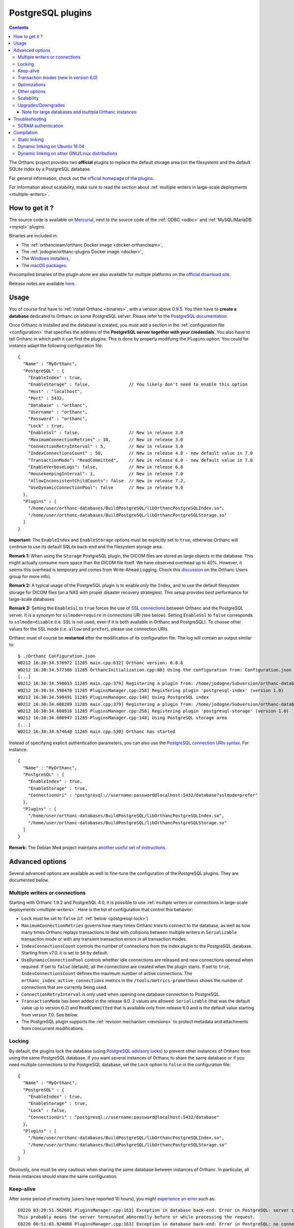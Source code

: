 .. _postgresql:


PostgreSQL plugins
==================

.. contents::

The Orthanc project provides two **official** plugins to replace the
default storage area (on the filesystem) and the default SQLite index
by a PostgreSQL database.

For general information, check out the `official homepage of the
plugins <https://www.orthanc-server.com/static.php?page=postgresql>`__.

For information about scalability, make sure to read the section about
:ref:`multiple writers in large-scale deployments <multiple-writers>`.


How to get it ?
---------------

The source code is available on `Mercurial <https://orthanc.uclouvain.be/hg/orthanc-databases/>`__, 
next to the source code of the :ref:`ODBC <odbc>` and :ref:`MySQL/MariaDB <mysql>` plugins.

Binaries are included in:

- The :ref:`orthancteam/orthanc Docker image <docker-orthancteam>`,
- The :ref:`jodogne/orthanc-plugins Docker image <docker>`,
- The `Windows installers <https://orthanc.uclouvain.be/downloads/windows-64/installers/index.html>`__,
- The `macOS packages <https://orthanc.uclouvain.be/downloads/macos/packages/index.html>`__.

Precompiled binaries of the plugin alone are also available for multiple platforms on the `official download site <https://orthanc.uclouvain.be/downloads/index.html>`__.
  
Release notes are available `here <https://orthanc.uclouvain.be/hg/orthanc-databases/file/default/PostgreSQL/NEWS>`__.

  
Usage
-----

.. highlight:: json

You of course first have to :ref:`install Orthanc <binaries>`, with a
version above 0.9.5. You then have to **create a database** dedicated
to Orthanc on some PostgreSQL server. Please refer to the `PostgreSQL
documentation
<https://www.postgresql.org/docs/current/tutorial-createdb.html>`__.

Once Orthanc is installed and the database is created, you must add a
section in the :ref:`configuration file <configuration>` that
specifies the address of the **PostgreSQL server together with your
credentials**. You also have to tell Orthanc in which path it can find
the plugins: This is done by properly modifying the ``Plugins``
option. You could for instance adapt the following configuration
file::

  {
    "Name" : "MyOrthanc",
    "PostgreSQL" : {
      "EnableIndex" : true,
      "EnableStorage" : false,               // You likely don't need to enable this option 
      "Host" : "localhost",
      "Port" : 5432,
      "Database" : "orthanc",
      "Username" : "orthanc",
      "Password" : "orthanc",
      "Lock" : true,
      "EnableSsl" : false,                   // New in release 3.0
      "MaximumConnectionRetries" : 10,       // New in release 3.0
      "ConnectionRetryInterval" : 5,         // New in release 3.0
      "IndexConnectionsCount" : 50,          // New in release 4.0 - new default value in 7.0
      "TransactionMode": "ReadCommitted",    // New in release 6.0 - new default value in 7.0
      "EnableVerboseLogs": false,            // New in release 6.0
      "HousekeepingInterval": 1,             // New in release 7.0
      "AllowInconsistentChildCounts": false  // New in release 7.2,
      "UseDynamicConnectionPool": false      // New in release 9.0
    },
    "Plugins" : [
      "/home/user/orthanc-databases/BuildPostgreSQL/libOrthancPostgreSQLIndex.so",
      "/home/user/orthanc-databases/BuildPostgreSQL/libOrthancPostgreSQLStorage.so"
    ]
  }

**Important:** The ``EnableIndex`` and ``EnableStorage`` options must
be explicitly set to ``true``, otherwise Orthanc will continue to use
its default SQLite back-end and the filesystem storage area.

**Remark 1:** When using the ``Storage`` PostgreSQL plugin, the DICOM
files are stored as large objects in the database.  This might
actually consume more space than the DICOM file itself.  We have
observed overhead up to 40%.  However, it seems this overhead is
temporary and comes from Write-Ahead Logging.  Check this `discussion
<https://groups.google.com/d/msg/orthanc-users/pPzHOpb--iw/QkKZ808gIgAJ>`__
on the Orthanc Users group for more info).

**Remark 2:** A typical usage of the PostgreSQL plugin is to enable
only the ``Index``, and to use the default filesystem storage for
DICOM files (on a NAS with proper disaster recovery strategies). This
setup provides best performance for large-scale databases.

**Remark 3:** Setting the ``EnableSsl`` to ``true`` forces the use of
`SSL connections
<https://www.postgresql.org/docs/current/libpq-ssl.html>`__ between
Orthanc and the PostgreSQL server. It is a synonym for
``sslmode=require`` in connections URI (see below). Setting
``EnableSsl`` to ``false`` corresponds to ``sslmode=disable``
(i.e. SSL is not used, even if it is both available in Orthanc and
PostgreSQL). To choose other values for the SSL mode (i.e. ``allow``
and ``prefer``), please use connection URIs.



.. highlight:: text

Orthanc must of course be **restarted** after the modification of its
configuration file. The log will contain an output similar to::

  $ ./Orthanc Configuration.json
  W0212 16:30:34.576972 11285 main.cpp:632] Orthanc version: 0.8.6
  W0212 16:30:34.577386 11285 OrthancInitialization.cpp:80] Using the configuration from: Configuration.json
  [...]
  W0212 16:30:34.598053 11285 main.cpp:379] Registering a plugin from: /home/jodogne/Subversion/orthanc-databases/BuildPostgreSQL/libOrthancPostgreSQLIndex.so
  W0212 16:30:34.598470 11285 PluginsManager.cpp:258] Registering plugin 'postgresql-index' (version 1.0)
  W0212 16:30:34.598491 11285 PluginsManager.cpp:148] Using PostgreSQL index
  W0212 16:30:34.608289 11285 main.cpp:379] Registering a plugin from: /home/jodogne/Subversion/orthanc-databases/BuildPostgreSQL/libOrthancPostgreSQLStorage.so
  W0212 16:30:34.608916 11285 PluginsManager.cpp:258] Registering plugin 'postgresql-storage' (version 1.0)
  W0212 16:30:34.608947 11285 PluginsManager.cpp:148] Using PostgreSQL storage area
  [...]
  W0212 16:30:34.674648 11285 main.cpp:530] Orthanc has started


.. highlight:: json

Instead of specifying explicit authentication parameters, you can also
use the `PostgreSQL connection URIs syntax
<https://www.postgresql.org/docs/current/libpq-connect.html#LIBPQ-CONNSTRING>`__. For
instance::

  {
    "Name" : "MyOrthanc",
    "PostgreSQL" : {
      "EnableIndex" : true,
      "EnableStorage" : true,
      "ConnectionUri" : "postgresql://username:password@localhost:5432/database?sslmode=prefer"
    },
    "Plugins" : [
      "/home/user/orthanc-databases/BuildPostgreSQL/libOrthancPostgreSQLIndex.so",
      "/home/user/orthanc-databases/BuildPostgreSQL/libOrthancPostgreSQLStorage.so"
    ]
  }


**Remark:** The Debian Med project maintains `another useful set of
instructions
<https://salsa.debian.org/med-team/orthanc-postgresql/-/blob/master/debian/README.Debian>`__.


Advanced options
----------------

Several advanced options are available as well to fine-tune the
configuration of the PostgreSQL plugins. They are documented below.


.. _postgresql-multiple-writers:

Multiple writers or connections
^^^^^^^^^^^^^^^^^^^^^^^^^^^^^^^

Starting with Orthanc 1.9.2 and PostgreSQL 4.0, it is possible to use
:ref:`multiple writers or connections in large-scale deployments
<multiple-writers>`. Here is the list of configuration that control
this behavior:

* ``Lock`` must be set to ``false`` (cf. :ref:`below <postgresql-lock>`)

* ``MaximumConnectionRetries`` governs how many times Orthanc tries to
  connect to the database, as well as how many times Orthanc replays
  transactions to deal with collisions between multiple writers in 
  ``Serializable`` transaction mode or with any transient transaction errors
  in all transaction modes.

* ``IndexConnectionsCount`` controls the number of connections from
  the index plugin to the PostgreSQL database. Starting from v7.0, it is set to ``50`` by
  default.

* ``UseDynamicConnectionPool`` controls whether idle connections are released
  and new connections opened when required.  If set to ``false`` (default), all the connections
  are created when the plugin starts.  If set to ``true``, ``IndexConnectionsCount`` defines
  the maximum number of active connections.
  The ``orthanc_index_active_connections`` metrics in the ``/tools/metrics-prometheus``
  shows the number of connections that are currently being used. 

* ``ConnectionRetryInterval`` is only used when opening one database
  connection to PostgreSQL.

* ``TransactionMode`` has been added in the release 6.0.  2 values are
  allowed: ``Serializable`` (that was the default value up to version 6.2)
  and ``ReadCommitted`` that is available only from release 6.0 and is the default
  value starting from version 7.0.  See below.

* The PostgreSQL plugin supports the :ref:`revision mechanism
  <revisions>` to protect metadata and attachments from concurrent
  modifications.


.. _postgresql-lock:

Locking
^^^^^^^

.. highlight:: json

By default, the plugins lock the database (using `PostgreSQL advisory
locks
<https://www.postgresql.org/docs/current/functions-admin.html#FUNCTIONS-ADVISORY-LOCKS>`__)
to prevent other instances of Orthanc from using the same PostgreSQL
database. If you want several instances of Orthanc to share the same
database or if you need multiple connections to the PostgreSQL
database, set the ``Lock`` option to ``false`` in the configuration
file::

  {
    "Name" : "MyOrthanc",
    "PostgreSQL" : {
      "EnableIndex" : true,
      "EnableStorage" : true,
      "Lock" : false,
      "ConnectionUri" : "postgresql://username:password@localhost:5432/database"
    },
    "Plugins" : [
      "/home/user/orthanc-databases/BuildPostgreSQL/libOrthancPostgreSQLIndex.so",
      "/home/user/orthanc-databases/BuildPostgreSQL/libOrthancPostgreSQLStorage.so"
    ]
  }

Obviously, one must be very cautious when sharing the same database
between instances of Orthanc. In particular, all these instances
should share the same configuration.


Keep-alive
^^^^^^^^^^

.. highlight:: text

After some period of inactivity (users have reported 10 hours), you
might `experience an error
<https://orthanc.uclouvain.be/bugs/show_bug.cgi?id=15>`__ such as::

  E0220 03:20:51.562601 PluginsManager.cpp:163] Exception in database back-end: Error in PostgreSQL: server closed the connection unexpectedly.
  This probably means the server terminated abnormally before or while processing the request.
  E0220 06:51:03.924868 PluginsManager.cpp:163] Exception in database back-end: Error in PostgreSQL: no connection to the server

This is due to a timeout in the PostgreSQL server. Please make sure to
`enable keep-alive
<https://dba.stackexchange.com/questions/97534/is-there-a-timeout-option-for-remote-access-to-postgresql-database>`__
in the configuration of your PostgreSQL server


Transaction modes (new in version 6.0)
^^^^^^^^^^^^^^^^^^^^^^^^^^^^^^^^^^^^^^

.. highlight:: json

Starting from the release 6.0 of the plugin and Orthanc 1.12.3, orthanc supports 2 transaction modes that 
can be configured in the ``TransactionMode`` configuration of the ``PostgreSQL`` plugin:

- ``Serializable`` in which all write transactions are serialized which might lead
  to performance bottlenecks when lots of threads or Orthanc instances are trying
  to write to the same Database.  This was the default setting up to release 6.2.
- ``ReadCommitted`` that allows multiple threads or Orthanc instances to write at the
  same time to the same Database.  This is the default setting starting from release 7.0.

Optimizations
^^^^^^^^^^^^^

* ``AllowInconsistentChildCounts`` has been added in the release 7.2 to provide
  some optimization when accessing e.g tags like ``NumberOfStudyRelatedInstances``.
  If set to ``true``, childCount values of recently ingested resources will be 
  incorrect until the next execution of the DB housekeeping thread.


Other options
^^^^^^^^^^^^^

* ``EnableVerboseLogs`` has been added in the release 6.0 to log the 
  SQL queries that are being executed.  This is mainly target at developers.

* ``HousekeepingInterval`` has been added in the release 7.0 to define the
  interval (in seconds) at which the DB housekeeping thread is executed.  The
  DB housekeeping thread is in charge of updating values like the statistics
  and childCount entries to speed up their computation. 


Scalability
^^^^^^^^^^^

When configuring your PostgreSQL plugin, ensure you've read the :ref:`scalability section 
<scalability>`


Upgrades/Downgrades
^^^^^^^^^^^^^^^^^^^

New vesions of the PostgreSQL might modify the DB schema by adding new columns/tables/triggers.

+---------------------------+-------------------------------------------+
| Plugin version            | Schema revision                           |
+===========================+===========================================+
| before 5.1                | no revision                               |
+---------------------------+-------------------------------------------+
| 5.1                       | 1                                         |
+---------------------------+-------------------------------------------+
| 6.0 - 6.2                 | 2                                         |
+---------------------------+-------------------------------------------+
| 7.0 - 7.1                 | 3                                         |
+---------------------------+-------------------------------------------+
| 7.2                       | 4                                         |
+---------------------------+-------------------------------------------+
| 8.0                       | 5                                         |
+---------------------------+-------------------------------------------+
| 9.0                       | 6                                         |
+---------------------------+-------------------------------------------+


Upgrades from one revision to the other is always automatic.  Furthermore, if you are upgrading
from e.g plugin 3.3 to 9.0, Orthanc will apply all migration steps autonomously.

However, if, for some reasons, you would like to reinstall a previous plugin version, the
older plugin might refuse to start because the revision is newer and unknown to it.

To downgrade from revision 6 to revision 5, one might run this procedure::

  $ wget https://orthanc.uclouvain.be/hg/orthanc-databases/raw-file/default/PostgreSQL/Plugins/SQL/Downgrades/Rev6ToRev5.sql
  $ psql -U postgres -f Rev6ToRev5.sql

To downgrade from revision 5 to revision 4, one might run this procedure::

  $ wget https://orthanc.uclouvain.be/hg/orthanc-databases/raw-file/default/PostgreSQL/Plugins/SQL/Downgrades/Rev5ToRev4.sql
  $ psql -U postgres -f Rev5ToRev4.sql

To downgrade from revision 4 to revision 3, one might run this procedure::

  $ wget https://orthanc.uclouvain.be/hg/orthanc-databases/raw-file/default/PostgreSQL/Plugins/SQL/Downgrades/Rev4ToRev3.sql
  $ psql -U postgres -f Rev4ToRev3.sql

To downgrade from revision 3 to revision 2, one might run this procedure::

  $ wget https://orthanc.uclouvain.be/hg/orthanc-databases/raw-file/default/PostgreSQL/Plugins/SQL/Downgrades/Rev3ToRev2.sql
  $ psql -U postgres -f Rev3ToRev2.sql

To downgrade from revision 2 to revision 1, one might run this procedure::

  $ wget https://orthanc.uclouvain.be/hg/orthanc-databases/raw-file/default/PostgreSQL/Plugins/SQL/Downgrades/Rev2ToRev1.sql
  $ psql -U postgres -f Rev2ToRev1.sql


Note for large databases and multiple Orthanc instances:
""""""""""""""""""""""""""""""""""""""""""""""""""""""""

When upgrading from one revision to another, the upgrade might take quite some time.  
Orthanc will not respond during the upgrade.  Therefore,
if you have enabled autohealing (automatic restart in case Orthanc is not responsive), you should likely disable it
during the first start with the PostgreSQL plugin v6.0 or v7.0 which will apply these migrations.

Also note that, if you have multiple containers connected to the same DB, all containers will try to acquire an exclusive lock
to perform the upgrade of the DB.  Only one of them will actually perform the upgrade.  Also note that you should not perform a
rolling updates of the Orthanc containers when performing a DB upgrade.  All Orthanc containers should use the same version of the
plugin, the one that is compatible with the current revision.

Therefore, in complex setups, it might be simpler/safer to simply shut-down the Orthanc containers, perform the upgrade
manually and then, restart the Orthanc containers with the newest version of the plugin.

To upgrade manually from revision 1 to revision 2, one might run this procedure on the existing DB (note: make
sur to select the correct DB and schema (Orthanc is using the default ``public`` shema))::

  $ wget https://orthanc.uclouvain.be/hg/orthanc-databases/raw-file/default/PostgreSQL/Plugins/SQL/Upgrades/Rev1ToRev2.sql
  $ wget https://orthanc.uclouvain.be/hg/orthanc-databases/raw-file/default/PostgreSQL/Plugins/SQL/PrepareIndex.sql
  $ psql -U postgres -f Rev1ToRev2.sql
  $ psql -U postgres -f PrepareIndex.sql

To upgrade manually from revision 2 to revision 3::

  $ wget https://orthanc.uclouvain.be/hg/orthanc-databases/raw-file/default/PostgreSQL/Plugins/SQL/Upgrades/Rev2ToRev3.sql
  $ wget https://orthanc.uclouvain.be/hg/orthanc-databases/raw-file/default/PostgreSQL/Plugins/SQL/PrepareIndex.sql
  $ psql -U postgres -f Rev2ToRev3.sql
  $ psql -U postgres -f PrepareIndex.sql

To upgrade manually from revision 3 to revision 4::

  $ wget https://orthanc.uclouvain.be/hg/orthanc-databases/raw-file/default/PostgreSQL/Plugins/SQL/Upgrades/Rev3ToRev4.sql
  $ wget https://orthanc.uclouvain.be/hg/orthanc-databases/raw-file/default/PostgreSQL/Plugins/SQL/PrepareIndex.sql
  $ psql -U postgres -f Rev3ToRev4.sql
  $ psql -U postgres -f PrepareIndex.sql

To upgrade manually from revision 4 to revision 5::

  $ wget https://orthanc.uclouvain.be/hg/orthanc-databases/raw-file/default/PostgreSQL/Plugins/SQL/Upgrades/Rev4ToRev5.sql
  $ wget https://orthanc.uclouvain.be/hg/orthanc-databases/raw-file/default/PostgreSQL/Plugins/SQL/PrepareIndex.sql
  $ psql -U postgres -f Rev4ToRev5.sql
  $ psql -U postgres -f PrepareIndex.sql

To upgrade manually from revision 5 to revision 6::

  $ wget https://orthanc.uclouvain.be/hg/orthanc-databases/raw-file/default/PostgreSQL/Plugins/SQL/Upgrades/Rev5ToRev6.sql
  $ wget https://orthanc.uclouvain.be/hg/orthanc-databases/raw-file/default/PostgreSQL/Plugins/SQL/PrepareIndex.sql
  $ psql -U postgres -f Rev5ToRev6.sql
  $ psql -U postgres -f PrepareIndex.sql

These procedures are identical to the one performed automatically by Orthanc when it detects that an upgraded is required.



Here are typical upgrade durations we have observed, on a DB with around 350.000 studies and more than 150 millions instances
for a total of 75 TB of data.  Note that, at revision 6, the DB size was around 500 GB - increased from 470 GB at revision 5.

- Upgrade from revision 1 to revision 2: around 17 minutes.
- Upgrade from revision 2 to revision 3: around 7 minutes.
- Upgrade from revision 3 to revision 5: immediate.
- Upgrade from revision 5 to revision 6: around 22 minutes.
- Then, after upgrading to revision 6, the ``DB HOUSEKEEIPING`` task needs to update some ``ChildCount`` entries.  
  This is performed while Orthanc is running and accessible and 50 entries are updated every second and this must be performed
  for every series, study and patient.  With a DB with 350.000 studies, this took around 50 hours.



Troubleshooting
---------------

SCRAM authentication
^^^^^^^^^^^^^^^^^^^^

.. note:: This section only applies to releases <= 3.2 of the
          PostgreSQL plugins. Starting with release 3.3, the plugins
          use a version of libpq that should support SCRAM
          authentication.

In the releases 3.2 of the PostgreSQL plugins, the precompiled
binaries use an old, but stable version of the PostgreSQL client
(libpq 9.6.1). This makes these binaries very portable, however they
might not be compatible with more recent features of PostgreSQL.

In particular, the precompiled binaries are not compatible with `SCRAM
authentication
<https://en.wikipedia.org/wiki/Salted_Challenge_Response_Authentication_Mechanism>`__
that is available since PostgreSQL 10. If you get the error ``psql:
authentication method 10 not supported``, this indicates that the
PostgreSQL plugins cannot connect to a PostgreSQL server because SCRAM
is enabled.

`Ian Smith
<https://groups.google.com/g/orthanc-users/c/4EH7HpcEnSA/m/a4x6oiucAgAJ>`__
has reported the following method to disable SCRAM:

1. Drop/delete the ``orthanc`` database and user in PostgreSQL.
2. Edit the files ``postgresql.conf`` and ``pg_hba.conf`` and change
   ``scram-sha-256`` to ``md5`` in all cases.
3. Add the ``orthanc`` user and database in PostgreSQL again.
4. Restart Orthanc.


Compilation
-----------

Static linking
^^^^^^^^^^^^^^

.. highlight:: text

The procedure to compile these plugins is similar to that for the
:ref:`core of Orthanc <compiling>`. The following commands should work
for most UNIX-like distribution (including GNU/Linux)::

  $ mkdir BuildPostgreSQL
  $ cd BuildPostgreSQL
  $ cmake ../PostgreSQL -DSTATIC_BUILD=ON -DCMAKE_BUILD_TYPE=Release
  $ make

The compilation will produce 2 shared libraries, each containing one plugin for Orthanc:

* ``OrthancPostgreSQLIndex`` replaces the default SQLite index of Orthanc by PostgreSQL. 
* ``OrthancPostgreSQLStorage`` makes Orthanc store the DICOM files it receives into PostgreSQL. 

  
.. _postgresql-ubuntu1604:

Dynamic linking on Ubuntu 16.04
^^^^^^^^^^^^^^^^^^^^^^^^^^^^^^^

.. highlight:: text

If static linking is not desired, here are build instructions for
Ubuntu 16.04 (provided build dependencies for the :ref:`core of
Orthanc <compiling>` have already been installed)::

  $ sudo apt-get install libpq-dev postgresql-server-dev-all
  $ mkdir BuildPostgreSQL
  $ cd BuildPostgreSQL
  $ cmake ../PostgreSQL -DCMAKE_BUILD_TYPE=Release \
                        -DALLOW_DOWNLOADS=ON \
                        -DUSE_SYSTEM_GOOGLE_TEST=OFF \
                        -DUSE_SYSTEM_ORTHANC_SDK=OFF
  $ make


.. _postgresql-cmake:
  
Dynamic linking on other GNU/Linux distributions
^^^^^^^^^^^^^^^^^^^^^^^^^^^^^^^^^^^^^^^^^^^^^^^^

.. highlight:: text

The build instructions should always be very similar to those for
:ref:`Ubuntu 16.04 <postgresql-ubuntu1604>`. One difficulty that could
however arise is that it is possible that the CMake environment that
is shipped with the GNU/Linux distribution cannot locate a recent
version of the development headers for PostgreSQL. This leads to an
error while invoking CMake that looks like::

  -- Could NOT find PostgreSQL (missing: PostgreSQL_TYPE_INCLUDE_DIR)

In such a situation, please add your version of PostgreSQL to the
macro ``PostgreSQL_ADDITIONAL_VERSIONS`` that is defined at the end of
the `Resources/CMake/PostgreSQLConfiguration.cmake file
<https://orthanc.uclouvain.be/hg/orthanc-databases/file/default/Resources/CMake/PostgreSQLConfiguration.cmake>`__
in the sources of the project.
